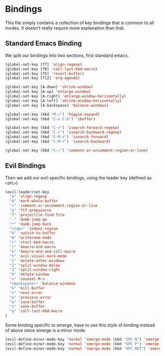 * Bindings

This file simply contains a collection of key bindings that is common to
all modes. It doesn't really require more explanation than that.

** Standard Emacs Binding

We split our bindings into two sections, first standard emacs.
#+BEGIN_SRC emacs-lisp :tangle yes
(global-set-key [f7] 'align-regexp)
(global-set-key [f8] 'call-last-kbd-macro)
(global-set-key [f5] 'revert-buffer)
(global-set-key [f12] 'org-agenda)

(global-set-key [A-down] 'shrink-window)
(global-set-key [A-up] 'enlarge-window)
(global-set-key [A-right] 'enlarge-window-horizontally)
(global-set-key [A-left] 'shrink-window-horizontally)
(global-set-key [A-backspace] 'balance-windows)

(global-set-key (kbd "M-/") 'hippie-expand)
(global-set-key (kbd "C-x C-b") 'ibuffer)

(global-set-key (kbd "C-s") 'isearch-forward-regexp)
(global-set-key (kbd "C-r") 'isearch-backward-regexp)
(global-set-key (kbd "C-M-s") 'isearch-forward)
(global-set-key (kbd "C-M-r") 'isearch-backward)

(global-set-key (kbd "C-/") 'comment-or-uncomment-region-or-line)
#+END_SRC

** Evil Bindings

Then we add our evil-specific bindings, using the leader key (defined as ~<SPC>~)
#+BEGIN_SRC emacs-lisp :tangle yes
(evil-leader/set-key
  "a" 'align-regexp
  "A" 'mark-whole-buffer
  "/" 'comment-or-uncomment-region-or-line
  "g" 'ftf-grepsource
  "f" 'projectile-find-file
  "." 'dumb-jump-go
  "*" 'dumb-jump-back
  "<tab>" 'indent-region
  "b" 'switch-to-buffer
  "W" 'writeroom-mode
  "(" 'start-kbd-macro
  ")" 'kmacro-end-macro
  "e" 'kmacro-end-and-call-macro
  "t" 'evil-visual-mark-mode
  "1" 'delete-other-windows
  "2" 'split-window-below
  "3" 'split-window-right
  "0" 'delete-window
  "x" 'counsel-M-x
  "<backspace>" 'balance-windows
  "k" 'kill-buffer
  "n" 'next-error
  "p" 'previous-error
  "w" 'save-buffer
  "s" 'save-buffer
  "q" 'call-last-kbd-macro
)
#+END_SRC

Some binding specific to smerge, have to use this style of binding instead of above since
smerge is a minor mode.
#+BEGIN_SRC emacs-lisp :tangle yes
(evil-define-minor-mode-key 'normal 'smerge-mode (kbd "SPC N") 'smerge-next)
(evil-define-minor-mode-key 'normal 'smerge-mode (kbd "SPC P") 'smerge-prev)
(evil-define-minor-mode-key 'normal 'smerge-mode (kbd "SPC RET") 'smerge-keep-current)
#+END_SRC
